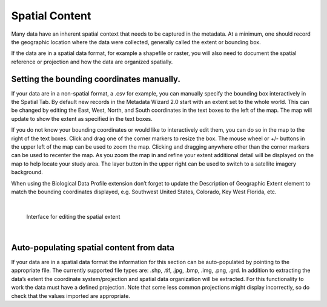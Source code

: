 Spatial Content
***************

Many data have an inherent spatial context that needs to be captured in
the metadata. At a minimum, one should record the geographic location where
the data were collected, generally called the extent or bounding box.

If the data are in a spatial data format, for example a shapefile or
raster, you will also need to document the spatial reference or
projection and how the data are organized spatially.

Setting the bounding coordinates manually.
------------------------------------------

If your data are in a non-spatial format, a .csv for example, you can
manually specify the bounding box interactively in the Spatial Tab. By
default new records in the Metadata Wizard 2.0 start with an extent set to
the whole world. This can be changed by editing the East, West, North, and
South coordinates in the text boxes to the left of the map. The map will
update to show the extent as specified in the text boxes.

If you do not know your bounding coordinates or would like to
interactively edit them, you can do so in the map to the right of the
text boxes. Click and drag one of the corner markers to resize the box.
The mouse wheel or +/- buttons in the upper left of the map can be used
to zoom the map. Clicking and dragging anywhere other than the corner
markers can be used to recenter the map. As you zoom the map in and
refine your extent additional detail will be displayed on the map to
help locate your study area. The layer button in the upper right can be
used to switch to a satellite imagery background.

When using the Biological Data Profile extension don’t forget to update the
Description of Geographic Extent element to match the bounding coordinates
displayed, e.g. Southwest United States, Colorado, Key West Florida, etc.

|

.. figure:: ../img/SpatialExtent.png
	:alt: Spatial Extent Editor
	
	Interface for editing the spatial extent
	
|

Auto-populating spatial content from data
-----------------------------------------

If your data are in a spatial data format the information for this
section can be auto-populated by pointing to the appropriate file. The
currently supported file types are: .shp, .tif, .jpg, .bmp, .img, .png,
.grd. In addition to extracting the data’s extent the coordinate
system/projection and spatial data organization will be extracted. For
this functionality to work the data must have a defined projection. Note
that some less common projections might display incorrectly, so do check
that the values imported are appropriate.
